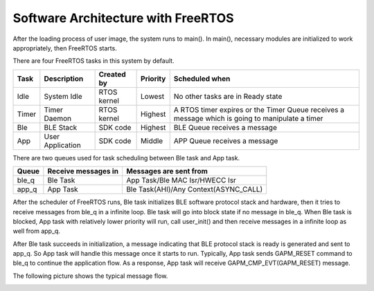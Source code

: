 Software Architecture with FreeRTOS
======================================

After the loading process of user image, the system runs to main(). In main(), necessary modules are initialized to work appropriately, then FreeRTOS starts.

There are four FreeRTOS tasks in this system by default.

===== ================ ===========   =========  ==================================
Task  Description      Created by    Priority   Scheduled when  
===== ================ ===========   =========  ==================================
Idle  System Idle      RTOS kernel    Lowest    No other tasks are in Ready state
Timer Timer Daemon     RTOS kernel    Highest   A RTOS timer expires or the Timer Queue receives a message which is going to manipulate a timer
Ble   BLE Stack        SDK code       Highest   BLE Queue receives a message
App   User Application SDK code       Middle    APP Queue receives a message
===== ================ ===========   =========  ==================================

There are two queues used for task scheduling between Ble task and App task.

======== =====================  ========================
Queue     Receive messages in     Messages are sent from
======== =====================  ========================
ble_q     Ble Task               App Task/Ble MAC Isr/HWECC Isr
app_q     App Task               Ble Task(AHI)/Any Context(ASYNC_CALL)
======== =====================  ========================

After the scheduler of FreeRTOS runs, Ble task initializes BLE software protocol stack and hardware, then it tries to receive messages from ble_q in a infinite loop. Ble task will go into block state if no message in ble_q. When Ble task is blocked, App task with relatively lower priority will run, call user_init() and then receive messages in a infinite loop as well from app_q.  

After Ble task succeeds in initialization, a message indicating that BLE protocol stack is ready is generated and sent to app_q. So App task will handle this message once it starts to run. Typically, App task sends GAPM_RESET command to ble_q to continue the application flow. As a response, App task will receive GAPM_CMP_EVT(GAPM_RESET) message. 

The following picture shows the typical message flow.

.. image:: Typical_Message_Flow_Between_Ble_and_App_task.png

